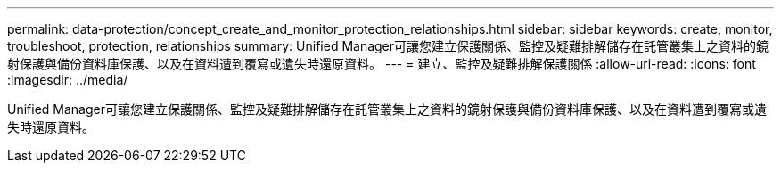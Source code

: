 ---
permalink: data-protection/concept_create_and_monitor_protection_relationships.html 
sidebar: sidebar 
keywords: create, monitor, troubleshoot, protection, relationships 
summary: Unified Manager可讓您建立保護關係、監控及疑難排解儲存在託管叢集上之資料的鏡射保護與備份資料庫保護、以及在資料遭到覆寫或遺失時還原資料。 
---
= 建立、監控及疑難排解保護關係
:allow-uri-read: 
:icons: font
:imagesdir: ../media/


[role="lead"]
Unified Manager可讓您建立保護關係、監控及疑難排解儲存在託管叢集上之資料的鏡射保護與備份資料庫保護、以及在資料遭到覆寫或遺失時還原資料。
